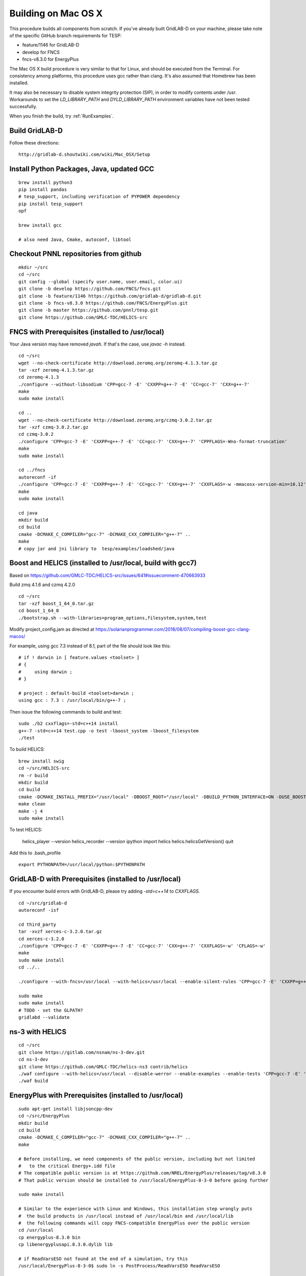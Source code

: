 .. _BuildingOnMacOSX:

Building on Mac OS X
--------------------

This procedure builds all components from scratch. If you've already
built GridLAB-D on your machine, please take note of the specific
GitHub branch requirements for TESP:

- feature/1146 for GridLAB-D
- develop for FNCS
- fncs-v8.3.0 for EnergyPlus

The Mac OS X build procedure is very similar to that for Linux,
and should be executed from the Terminal. For consistency among
platforms, this procedure uses gcc rather than clang. It's also
assumed that Homebrew has been installed.

It may also be necessary to disable system integrity protection (SIP),
in order to modify contents under */usr*. Workarounds to set the
*LD_LIBRARY_PATH* and *DYLD_LIBRARY_PATH* environment variables 
have not been tested successfully.

When you finish the build, try :ref:`RunExamples`.

Build GridLAB-D
~~~~~~~~~~~~~~~

Follow these directions:

::

 http://gridlab-d.shoutwiki.com/wiki/Mac_OSX/Setup

Install Python Packages, Java, updated GCC
~~~~~~~~~~~~~~~~~~~~~~~~~~~~~~~~~~~~~~~~~~

::

 brew install python3
 pip install pandas
 # tesp_support, including verification of PYPOWER dependency
 pip install tesp_support
 opf

 brew install gcc

 # also need Java, Cmake, autoconf, libtool

Checkout PNNL repositories from github
~~~~~~~~~~~~~~~~~~~~~~~~~~~~~~~~~~~~~~

::

 mkdir ~/src
 cd ~/src
 git config --global (specify user.name, user.email, color.ui)
 git clone -b develop https://github.com/FNCS/fncs.git
 git clone -b feature/1146 https://github.com/gridlab-d/gridlab-d.git
 git clone -b fncs-v8.3.0 https://github.com/FNCS/EnergyPlus.git
 git clone -b master https://github.com/pnnl/tesp.git
 git clone https://github.com/GMLC-TDC/HELICS-src

FNCS with Prerequisites (installed to /usr/local)
~~~~~~~~~~~~~~~~~~~~~~~~~~~~~~~~~~~~~~~~~~~~~~~~~

Your Java version may have removed *javah*.  If that's the case, use *javac -h* instead.

::

 cd ~/src
 wget --no-check-certificate http://download.zeromq.org/zeromq-4.1.3.tar.gz
 tar -xzf zeromq-4.1.3.tar.gz
 cd zeromq-4.1.3
 ./configure --without-libsodium 'CPP=gcc-7 -E' 'CXXPP=g++-7 -E' 'CC=gcc-7' 'CXX=g++-7'
 make
 sudo make install

 cd ..
 wget --no-check-certificate http://download.zeromq.org/czmq-3.0.2.tar.gz
 tar -xzf czmq-3.0.2.tar.gz
 cd czmq-3.0.2
 ./configure 'CPP=gcc-7 -E' 'CXXPP=g++-7 -E' 'CC=gcc-7' 'CXX=g++-7' 'CPPFLAGS=-Wno-format-truncation'
 make
 sudo make install

 cd ../fncs
 autoreconf -if
 ./configure 'CPP=gcc-7 -E' 'CXXPP=g++-7 -E' 'CC=gcc-7' 'CXX=g++-7' 'CXXFLAGS=-w -mmacosx-version-min=10.12' 'CFLAGS=-w -mmacosx-version-min=10.12'
 make
 sudo make install

 cd java
 mkdir build
 cd build
 cmake -DCMAKE_C_COMPILER="gcc-7" -DCMAKE_CXX_COMPILER="g++-7" ..
 make
 # copy jar and jni library to  tesp/examples/loadshed/java

Boost and HELICS (installed to /usr/local, build with gcc7)
~~~~~~~~~~~~~~~~~~~~~~~~~~~~~~~~~~~~~~~~~~~~~~~~~~~~~~~~~~~

Based on https://github.com/GMLC-TDC/HELICS-src/issues/641#issuecomment-470663933

Build zmq 4.1.6 and czmq 4.2.0

::

 cd ~/src
 tar -xzf boost_1_64_0.tar.gz
 cd boost_1_64_0
 ./bootstrap.sh --with-libraries=program_options,filesystem,system,test

Modify project_config.jam as directed at https://solarianprogrammer.com/2018/08/07/compiling-boost-gcc-clang-macos/

For example, using gcc 7.3 instead of 8.1, part of the file should look like this:

::

 # if ! darwin in [ feature.values <toolset> ]
 # {
 #     using darwin ; 
 # }

 # project : default-build <toolset>darwin ;
 using gcc : 7.3 : /usr/local/bin/g++-7 ;

Then issue the following commands to build and test:

::

 sudo ./b2 cxxflags=-std=c++14 install
 g++-7 -std=c++14 test.cpp -o test -lboost_system -lboost_filesystem
 ./test

To build HELICS:

::

 brew install swig
 cd ~/src/HELICS-src
 rm -r build
 mkdir build
 cd build
 cmake -DCMAKE_INSTALL_PREFIX="/usr/local" -DBOOST_ROOT="/usr/local" -DBUILD_PYTHON_INTERFACE=ON -DUSE_BOOST_STATIC_LIBS=ON -DCMAKE_C_COMPILER=/usr/local/bin/gcc-7 -DCMAKE_CXX_COMPILER=/usr/local/bin/g++-7 ../
 make clean
 make -j 4
 sudo make install

To test HELICS:

 helics_player --version
 helics_recorder --version
 ipython
 import helics
 helics.helicsGetVersion()
 quit

Add this to .bash_profile

::

 export PYTHONPATH=/usr/local/python:$PYTHONPATH

GridLAB-D with Prerequisites (installed to /usr/local)
~~~~~~~~~~~~~~~~~~~~~~~~~~~~~~~~~~~~~~~~~~~~~~~~~~~~~~

If you encounter build errors with GridLAB-D, please try
adding *-std=c++14* to *CXXFLAGS*.

::

 cd ~/src/gridlab-d
 autoreconf -isf

 cd third_party
 tar -xvzf xerces-c-3.2.0.tar.gz
 cd xerces-c-3.2.0
 ./configure 'CPP=gcc-7 -E' 'CXXPP=g++-7 -E' 'CC=gcc-7' 'CXX=g++-7' 'CXXFLAGS=-w' 'CFLAGS=-w'
 make
 sudo make install
 cd ../..

 ./configure --with-fncs=/usr/local --with-helics=/usr/local --enable-silent-rules 'CPP=gcc-7 -E' 'CXXPP=g++-7 -E' 'CC=gcc-7' 'CXX=g++-7' 'CXXFLAGS=-w -std=c++14' 'CFLAGS=-w' LDFLAGS='-g -w'

 sudo make
 sudo make install
 # TODO - set the GLPATH?
 gridlabd --validate 

ns-3 with HELICS
~~~~~~~~~~~~~~~~

::

 cd ~/src
 git clone https://gitlab.com/nsnam/ns-3-dev.git
 cd ns-3-dev
 git clone https://github.com/GMLC-TDC/helics-ns3 contrib/helics
 ./waf configure --with-helics=/usr/local --disable-werror --enable-examples --enable-tests 'CPP=gcc-7 -E' 'CXXPP=g++-7 -E' 'CC=gcc-7' 'CXX=g++-7' 'CXXFLAGS=-w -std=c++14' 'CFLAGS=-w' LDFLAGS='-g -w'
 ./waf build

EnergyPlus with Prerequisites (installed to /usr/local)
~~~~~~~~~~~~~~~~~~~~~~~~~~~~~~~~~~~~~~~~~~~~~~~~~~~~~~~

::

 sudo apt-get install libjsoncpp-dev
 cd ~/src/EnergyPlus
 mkdir build
 cd build
 cmake -DCMAKE_C_COMPILER="gcc-7" -DCMAKE_CXX_COMPILER="g++-7" ..
 make

 # Before installing, we need components of the public version, including but not limited 
 #   to the critical Energy+.idd file
 # The compatible public version is at https://github.com/NREL/EnergyPlus/releases/tag/v8.3.0
 # That public version should be installed to /usr/local/EnergyPlus-8-3-0 before going further

 sudo make install

 # Similar to the experience with Linux and Windows, this installation step wrongly puts
 #  the build products in /usr/local instead of /usr/local/bin and /usr/local/lib
 #  the following commands will copy FNCS-compatible EnergyPlus over the public version
 cd /usr/local
 cp energyplus-8.3.0 bin
 cp libenergyplusapi.8.3.0.dylib lib

 # if ReadVarsESO not found at the end of a simulation, try this
 /usr/local/EnergyPlus-8-3-0$ sudo ln -s PostProcess/ReadVarsESO ReadVarsESO

Build eplus_json
~~~~~~~~~~~~~~~~

::

 cd ~/src/tesp/src/energyplus
 # the following steps are also in go.sh
 autoheader
 aclocal
 automake --add-missing
 autoconf
 # edit configure.ac to use g++-7 on Mac
 ./configure
 make
 sudo make install



